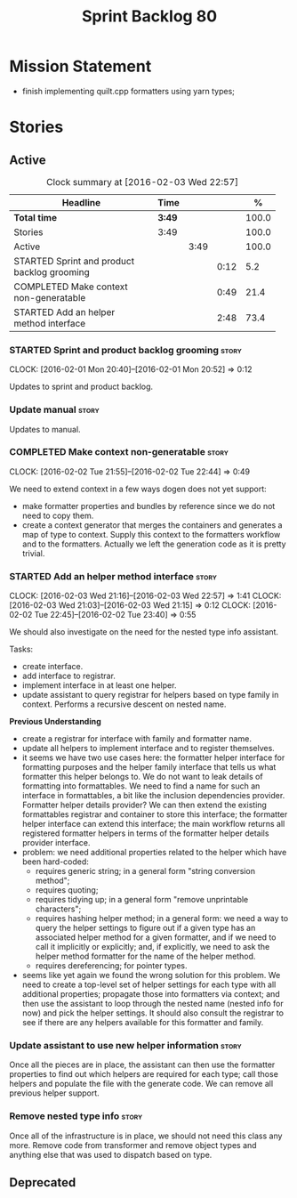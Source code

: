#+title: Sprint Backlog 80
#+options: date:nil toc:nil author:nil num:nil
#+todo: STARTED | COMPLETED CANCELLED POSTPONED
#+tags: { story(s) spike(p) }

* Mission Statement

- finish implementing quilt.cpp formatters using yarn types;

* Stories

** Active

#+begin: clocktable :maxlevel 3 :scope subtree :indent nil :emphasize nil :scope file :narrow 75 :formula %
#+CAPTION: Clock summary at [2016-02-03 Wed 22:57]
| <75>                                                                        |        |      |      |       |
| Headline                                                                    | Time   |      |      |     % |
|-----------------------------------------------------------------------------+--------+------+------+-------|
| *Total time*                                                                | *3:49* |      |      | 100.0 |
|-----------------------------------------------------------------------------+--------+------+------+-------|
| Stories                                                                     | 3:49   |      |      | 100.0 |
| Active                                                                      |        | 3:49 |      | 100.0 |
| STARTED Sprint and product backlog grooming                                 |        |      | 0:12 |   5.2 |
| COMPLETED Make context non-generatable                                      |        |      | 0:49 |  21.4 |
| STARTED Add an helper method interface                                      |        |      | 2:48 |  73.4 |
#+TBLFM: $5='(org-clock-time% @3$2 $2..$4);%.1f
#+end:

*** STARTED Sprint and product backlog grooming                       :story:
    CLOCK: [2016-02-01 Mon 20:40]--[2016-02-01 Mon 20:52] =>  0:12

Updates to sprint and product backlog.

*** Update manual                                                     :story:

Updates to manual.

*** COMPLETED Make context non-generatable                            :story:
    CLOSED: [2016-02-02 Tue 22:44]
    CLOCK: [2016-02-02 Tue 21:55]--[2016-02-02 Tue 22:44] =>  0:49

We need to extend context in a few ways dogen does not yet support:

- make formatter properties and bundles by reference since we do not
  need to copy them.
- create a context generator that merges the containers and generates
  a map of type to context. Supply this context to the formatters
  workflow and to the formatters. Actually we left the generation code
  as it is pretty trivial.

*** STARTED Add an helper method interface                            :story:
    CLOCK: [2016-02-03 Wed 21:16]--[2016-02-03 Wed 22:57] =>  1:41
    CLOCK: [2016-02-03 Wed 21:03]--[2016-02-03 Wed 21:15] =>  0:12
    CLOCK: [2016-02-02 Tue 22:45]--[2016-02-02 Tue 23:40] =>  0:55

We should also investigate on the need for the nested type info
assistant.

Tasks:

- create interface.
- add interface to registrar.
- implement interface in at least one helper.
- update assistant to query registrar for helpers based on type family
  in context. Performs a recursive descent on nested name.

*Previous Understanding*

- create a registrar for interface with family and formatter name.
- update all helpers to implement interface and to register
  themselves.
- it seems we have two use cases here: the formatter helper interface
  for formatting purposes and the helper family interface that tells
  us what formatter this helper belongs to. We do not want to leak
  details of formatting into formattables. We need to find a name for
  such an interface in formattables, a bit like the inclusion
  dependencies provider. Formatter helper details provider? We can
  then extend the existing formattables registrar and container to
  store this interface; the formatter helper interface can extend this
  interface; the main workflow returns all registered formatter
  helpers in terms of the formatter helper details provider interface.
- problem: we need additional properties related to the helper which
  have been hard-coded:
  - requires generic string; in a general form "string conversion
    method";
  - requires quoting;
  - requires tidying up; in a general form "remove unprintable
    characters";
  - requires hashing helper method; in a general form: we need a way
    to query the helper settings to figure out if a given type has an
    associated helper method for a given formatter, and if we need to
    call it implicitly or explicitly; and, if explicitly, we need to
    ask the helper method formatter for the name of the helper method.
  - requires dereferencing; for pointer types.
- seems like yet again we found the wrong solution for this
  problem. We need to create a top-level set of helper settings for
  each type with all additional properties; propagate those into
  formatters via context; and then use the assistant to loop through
  the nested name (nested info for now) and pick the helper
  settings. It should also consult the registrar to see if there are
  any helpers available for this formatter and family.

*** Update assistant to use new helper information                    :story:

Once all the pieces are in place, the assistant can then use the
formatter properties to find out which helpers are required for each
type; call those helpers and populate the file with the generate
code. We can remove all previous helper support.

*** Remove nested type info                                           :story:

Once all of the infrastructure is in place, we should not need this
class any more. Remove code from transformer and remove object types
and anything else that was used to dispatch based on type.

** Deprecated
